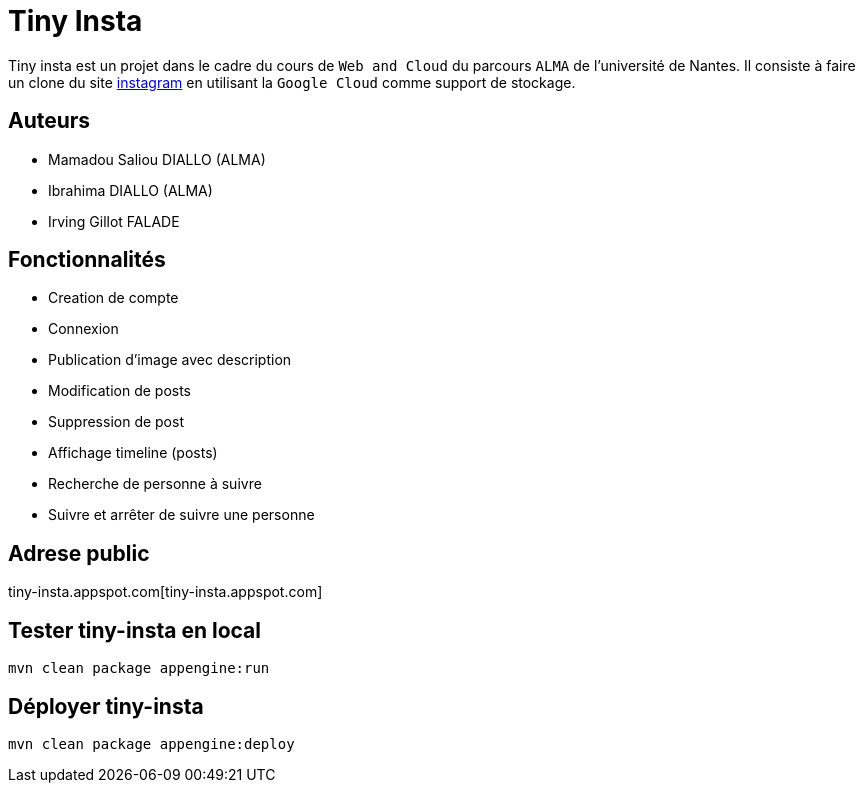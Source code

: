 [#_tiny_insta]
= Tiny Insta

Tiny insta est un projet dans le cadre du cours de `Web and Cloud` du parcours `ALMA` de l'université de Nantes.
Il consiste à faire un clone du site https://instagram.com[instagram] en utilisant la `Google Cloud` comme support de stockage.

== Auteurs
- Mamadou Saliou DIALLO (ALMA)
- Ibrahima DIALLO (ALMA)
- Irving Gillot FALADE

== Fonctionnalités
- Creation de compte
- Connexion
- Publication d'image avec description
- Modification de posts
- Suppression de post
- Affichage timeline (posts)
- Recherche de personne à suivre
- Suivre et arrêter de suivre une personne

== Adrese public
tiny-insta.appspot.com[tiny-insta.appspot.com]

== Tester tiny-insta en local

```
mvn clean package appengine:run
```

== Déployer tiny-insta

```
mvn clean package appengine:deploy
```